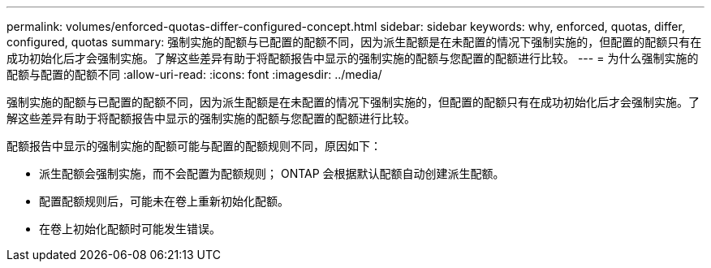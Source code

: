 ---
permalink: volumes/enforced-quotas-differ-configured-concept.html 
sidebar: sidebar 
keywords: why, enforced, quotas, differ, configured, quotas 
summary: 强制实施的配额与已配置的配额不同，因为派生配额是在未配置的情况下强制实施的，但配置的配额只有在成功初始化后才会强制实施。了解这些差异有助于将配额报告中显示的强制实施的配额与您配置的配额进行比较。 
---
= 为什么强制实施的配额与配置的配额不同
:allow-uri-read: 
:icons: font
:imagesdir: ../media/


[role="lead"]
强制实施的配额与已配置的配额不同，因为派生配额是在未配置的情况下强制实施的，但配置的配额只有在成功初始化后才会强制实施。了解这些差异有助于将配额报告中显示的强制实施的配额与您配置的配额进行比较。

配额报告中显示的强制实施的配额可能与配置的配额规则不同，原因如下：

* 派生配额会强制实施，而不会配置为配额规则； ONTAP 会根据默认配额自动创建派生配额。
* 配置配额规则后，可能未在卷上重新初始化配额。
* 在卷上初始化配额时可能发生错误。

